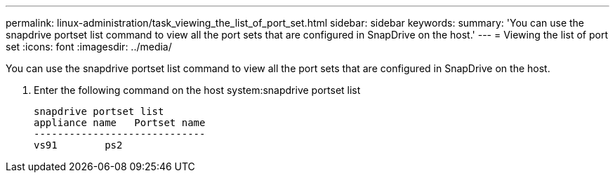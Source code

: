 ---
permalink: linux-administration/task_viewing_the_list_of_port_set.html
sidebar: sidebar
keywords: 
summary: 'You can use the snapdrive portset list command to view all the port sets that are configured in SnapDrive on the host.'
---
= Viewing the list of port set
:icons: font
:imagesdir: ../media/

[.lead]
You can use the snapdrive portset list command to view all the port sets that are configured in SnapDrive on the host.

. Enter the following command on the host system:snapdrive portset list
+
----
snapdrive portset list
appliance name   Portset name
-----------------------------
vs91        ps2
----
